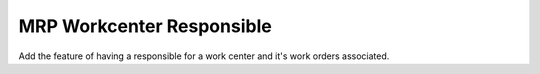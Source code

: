 MRP Workcenter Responsible
==========================

Add the feature of having a responsible for a work center and it's work
orders associated.
